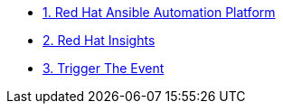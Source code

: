 * xref:module-01.adoc[1. Red Hat Ansible Automation Platform]
* xref:module-02.adoc[2. Red Hat Insights]
* xref:module-03.adoc[3. Trigger The Event]